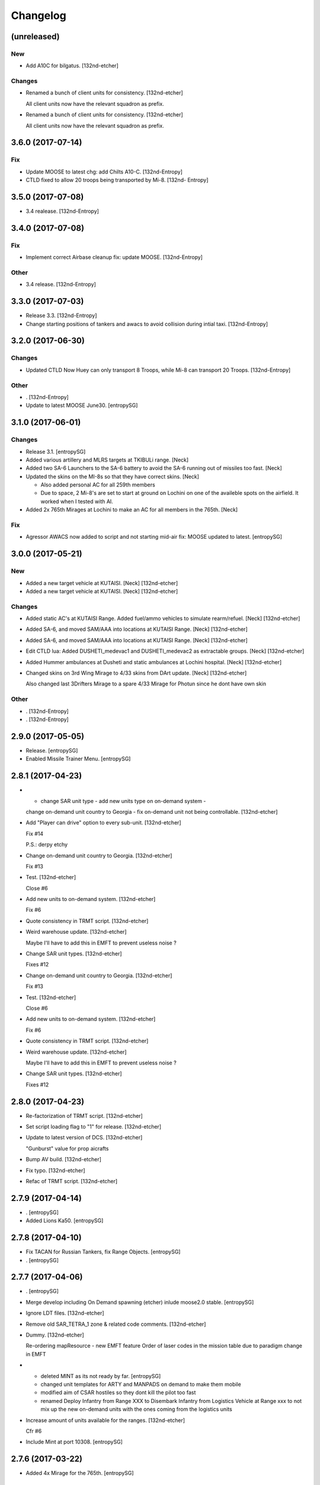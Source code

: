 Changelog
=========


(unreleased)
------------

New
~~~
- Add A10C for bilgatus. [132nd-etcher]

Changes
~~~~~~~
- Renamed a bunch of client units for consistency. [132nd-etcher]

  All client units now have the relevant squadron as prefix.
- Renamed a bunch of client units for consistency. [132nd-etcher]

  All client units now have the relevant squadron as prefix.


3.6.0 (2017-07-14)
------------------

Fix
~~~
- Update MOOSE to latest chg: add Chilts A10-C. [132nd-Entropy]
- CTLD fixed to allow 20 troops being transported by Mi-8. [132nd-
  Entropy]


3.5.0 (2017-07-08)
------------------
- 3.4 realease. [132nd-Entropy]


3.4.0 (2017-07-08)
------------------

Fix
~~~
- Implement correct Airbase cleanup fix: update MOOSE. [132nd-Entropy]

Other
~~~~~
- 3.4 release. [132nd-Entropy]


3.3.0 (2017-07-03)
------------------
- Release 3.3. [132nd-Entropy]
- Change starting positions of tankers and awacs to avoid collision
  during intial taxi. [132nd-Entropy]


3.2.0 (2017-06-30)
------------------

Changes
~~~~~~~
- Updated CTLD Now Huey can only transport 8 Troops, while Mi-8 can
  transport 20 Troops. [132nd-Entropy]

Other
~~~~~
- . [132nd-Entropy]
- Update to latest MOOSE June30. [entropySG]


3.1.0 (2017-06-01)
------------------

Changes
~~~~~~~
- Release 3.1. [entropySG]
- Added various artillery and MLRS targets at TKIBULi range. [Neck]
- Added two SA-6 Launchers to the SA-6 battery to avoid the SA-6 running
  out of missiles too fast. [Neck]
- Updated the skins on the MI-8s so that they have correct skins. [Neck]

  - Also added personal AC for all 259th members
  - Due to space, 2 Mi-8's are set to start at ground on Lochini on one of the availeble spots on the airfield. It worked when I tested with AI.
- Added 2x 765th Mirages at Lochini to make an AC for all members in the
  765th. [Neck]

Fix
~~~
- Agressor AWACS now added to script and not starting mid-air fix: MOOSE
  updated to latest. [entropySG]


3.0.0 (2017-05-21)
------------------

New
~~~
- Added a new target vehicle at KUTAISI. [Neck] [132nd-etcher]
- Added a new target vehicle at KUTAISI. [Neck] [132nd-etcher]

Changes
~~~~~~~
- Added static AC's at KUTAISI Range. Added fuel/ammo vehicles to
  simulate rearm/refuel. [Neck] [132nd-etcher]
- Added SA-6, and moved SAM/AAA into locations at KUTAISI Range. [Neck]
  [132nd-etcher]
- Added SA-6, and moved SAM/AAA into locations at KUTAISI Range. [Neck]
  [132nd-etcher]
- Edit CTLD lua: Added DUSHETI_medevac1 and DUSHETI_medevac2 as
  extractable groups. [Neck] [132nd-etcher]
- Added Hummer ambulances at Dusheti and static ambulances at Lochini
  hospital. [Neck] [132nd-etcher]
- Changed skins on 3rd Wing Mirage to 4/33 skins from DArt update.
  [Neck] [132nd-etcher]

  Also changed last 3Drifters Mirage to a spare 4/33 Mirage for Photun since he dont have own skin

Other
~~~~~
- . [132nd-Entropy]
- . [132nd-Entropy]


2.9.0 (2017-05-05)
------------------
- Release. [entropySG]
- Enabled Missile Trainer Menu. [entropySG]


2.8.1 (2017-04-23)
------------------
- - change SAR unit type - add new units type on on-demand system -
  change on-demand unit country to Georgia - fix on-demand unit not
  being controllable. [132nd-etcher]
- Add "Player can drive" option to every sub-unit. [132nd-etcher]

  Fix #14

  P.S.: derpy etchy
- Change on-demand unit country to Georgia. [132nd-etcher]

  Fix #13
- Test. [132nd-etcher]

  Close #6
- Add new units to on-demand system. [132nd-etcher]

  Fix #6
- Quote consistency in TRMT script. [132nd-etcher]
- Weird warehouse update. [132nd-etcher]

  Maybe I'll have to add this in EMFT to prevent useless noise ?
- Change SAR unit types. [132nd-etcher]

  Fixes #12
- Change on-demand unit country to Georgia. [132nd-etcher]

  Fix #13
- Test. [132nd-etcher]

  Close #6
- Add new units to on-demand system. [132nd-etcher]

  Fix #6
- Quote consistency in TRMT script. [132nd-etcher]
- Weird warehouse update. [132nd-etcher]

  Maybe I'll have to add this in EMFT to prevent useless noise ?
- Change SAR unit types. [132nd-etcher]

  Fixes #12


2.8.0 (2017-04-23)
------------------
- Re-factorization of TRMT script. [132nd-etcher]
- Set script loading flag to "1" for release. [132nd-etcher]
- Update to latest version of DCS. [132nd-etcher]

  "Gunburst" value for prop aicrafts
- Bump AV build. [132nd-etcher]
- Fix typo. [132nd-etcher]
- Refac of TRMT script. [132nd-etcher]


2.7.9 (2017-04-14)
------------------
- . [entropySG]
- Added Lions Ka50. [entropySG]


2.7.8 (2017-04-10)
------------------
- Fix TACAN for Russian Tankers, fix Range Objects. [entropySG]
- . [entropySG]


2.7.7 (2017-04-06)
------------------
- . [entropySG]
- Merge develop including On Demand spawning (etcher) inlude moose2.0
  stable. [entropySG]
- Ignore LDT files. [132nd-etcher]
- Remove old SAR_TETRA_1 zone & related code comments. [132nd-etcher]
- Dummy. [132nd-etcher]

  Re-ordering mapResource - new EMFT feature
  Order of laser codes in the mission table due to paradigm change in EMFT
- - deleted MINT as its not ready by far. [entropySG]

  - changed unit templates for ARTY and MANPADS on demand to make them mobile

  - modified aim of CSAR hostiles so they dont kill the pilot too fast

  - renamed Deploy Infantry from Range XXX to Disembark Infantry from Logistics Vehicle at Range xxx to not mix up the new on-demand units with the ones coming from the logistics units
- Increase amount of units available for the ranges. [132nd-etcher]

  Cfr #6
- Include Mint at port 10308. [entropySG]


2.7.6 (2017-03-22)
------------------
- Added 4x Mirage for the 765th. [entropySG]


2.7.5 (2017-03-06)
------------------
- - added Levels A-10C - updated MOOSE with renamed TaskToVec2 and
  TaskToVec3 - updated TMT script to refelct above change - removed
  replaced BTR-3 with MBP-1 for SAR tasking - updated Mission Date from
  January to March. [entropySG]


2.7.4 (2017-03-05)
------------------
- Added kimkillers skin. [entropySG]
- Try again the remote build. [entropySG]
- Removed 476th aircraft and replaced them with generic 74th Vanguards
  and 81st Panthers. [entropySG]


2.7.3 (2017-03-01)
------------------
- Release. [entropySG]
- Added uncontrolled Viggen to Lochini as Mascot (and also to reduce lag
  when someone enters the aircraft). Also made some Changes to the
  training SAMs (switched units around in the editor) [entropySG]
- Renamed TMT and removed numbering. [entropySG]


2.7.2 (2017-03-01)
------------------
- Fix 7.2 release. [entropySG]
- Fix and repair AI helo tasking. [entropySG]


2.7.1 (2017-03-01)
------------------
- 2.7.1. [132nd-etcher]
- Fixed TMT script loading. [132nd-etcher]


2.7.0 (2017-02-28)
------------------
- New version 2.7. [entropySG]
- AI helo added for Search and Rescute. [entropySG]


2.6.0 (2017-02-16)
------------------
- . [entropySG]
- Added 3x Viggen to Lochini. [entropySG]
- Remade SAR tasking so that the crashsite will spawn in one out of 10
  suitable zoneslma. [entropySG]


2.5.0 (2017-02-15)
------------------
- Derped 2.5.0 rel. [132nd-etcher]
- Fix missile script. [132nd-etcher]
- Fix missile script. [132nd-etcher]
- Fix missile script. [132nd-etcher]
- Fix missile trainer. [entropySG]
- Updated to latest moose. [entropySG]
- Updated A10C Formation trainer script within the mission file to
  remove the respawn limit. [entropySG]
- Remove Limit for respawns. [entropySG]


2.4.0 (2017-02-04)
------------------
- New release with fixed J02 IP. [entropySG]
- Corrected J02 IP at TETRA range. [entropySG]
- Update moose. [entropySG]
- Add dummy red objects to highlight ranges area. [132nd-etcher]
- Add custom MOOSE ZONE:GetRandomVec2() method. [132nd-etcher]
- Add SAR_TETRA zone to mission table. [132nd-etcher]
- Simplified ctld.spawnGroupAtPoint_SAR. [132nd-etcher]


2.3.1 (2017-01-28)
------------------
- Test build. [entropySG]
- Removed tag-only build to allow for test builds again. [132nd-etcher]


2.3.0 (2017-01-27)
------------------
- Revert AV version to the correct one (2.3.0) [132nd-etcher]
- Prevent build trigger without tag. [132nd-etcher]
- Build on any tag (reverted from commit
  cb9b553e75780ef6de7386833d2eddf482fd72dd) [132nd-etcher]
- Build on any tag. [132nd-etcher]
- 2.3.2. [132nd-etcher]
- Bumping AV version. [132nd-etcher]
- . [entropySG]
- Release Build. [entropySG]
- Re-added filters. [132nd-etcher]
- Test release take 2. [entropySG]
- Test release. [entropySG]
- Trying it for real ! [132nd-etcher]
- Dummy change to test AV build trigger (take 2) [132nd-etcher]
- Release build. [entropySG]
- Re-added dummy. [entropySG]
- Updated mission to include the newest version of the 476th range
  targets. [entropySG]
- Removed duped comment. [132nd-etcher]


